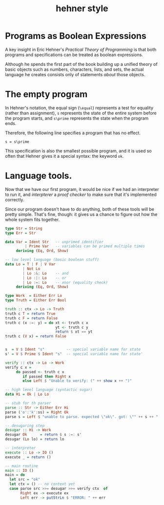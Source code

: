 #+title: hehner style

* Programs as Boolean Expressions

A key insight in Eric Hehner's /Practical Theory of Programming/ is that both programs and specifications can be treated as boolean expressions.

Although he spends the first part of the book building up a unified theory of basic objects such as numbers, characters, lists, and sets, the actual language he creates consists only of statements /about/ those objects.

* The empty program

In Hehner's notation, the equal sign (=\equal=) represents a test for equality (rather than assignment), =s= represents the state of the entire system before the program starts, and =s\prime= represents the state when the program ends.

Therefore, the following line specifies a program that has no effect.

#+begin_src text
s = s\prime
#+end_src

This specification is also the smallest possible program, and it is used so often that Hehner gives it a special syntax: the keyword =ok=.

* Language tools.

Now that we have our first program, it would be nice if we had an interpreter to run it, and /interpterer/ a /proof checker/ to make sure that it's implemented correctly.

Since our program doesn't have to do anything, both of these tools will be pretty simple. That's fine, though: it gives us a chance to figure out how the whole system fits together.


#+begin_src haskell
  type Str = String
  type Err = Str

  data Var = Ident Str   -- unprimed identifier
           | Prime Var   -- variables can be primed multiple times
       deriving (Eq, Ord, Show)
  
  -- low level language (basic boolean stuff)
  data Lo = T | F | V Var
          | Not Lo
          | Lo :&: Lo    -- and
          | Lo :|: Lo    -- or
          | Lo :=: Lo    -- xnor (equality check)
       deriving (Eq, Ord, Show)
  
  type Work  = Either Err Lo
  type Truth = Either Err Bool

  truth :: ctx -> Lo -> Truth
  truth c T = return True
  truth c F = return False
  truth c (x :=: y) = do xt <- truth c x
                         yt <- truth c y
                         return $ xt == yt
  truth c (V x) = return False


  s  = V $ Ident "s"          -- special variable name for state
  s' = V $ Prime $ Ident "s"  -- special variable name for state'
  
  verify :: ctx -> Lo -> Work
  verify c x =
       do passed <- truth c x
          if passed then Right x
          else Left $ "Unable to verify: (" ++ show x ++ ")"
  
  -- high level language (syntactic sugar)
  data Hi = Ok | Lo Lo
  
  -- stub for th parser
  parse :: Str -> Either Err Hi
  parse ('o':'k':ss) = Right Ok
  parse s = Left $ "unable to parse. expected \"ok\". got: \"" ++ s ++ "'\""
  
  -- desugaring step
  desugar :: Hi -> Work
  desugar Ok      = return $ s :=: s'
  desugar (Lo lo) = return lo

  -- interpreter
  execute :: Lo -> IO ()
  execute _ = return ()

  -- main routine
  main :: IO ()
  main = do
    let src = "ok"
    let ctx = () -- no context yet
    case parse src >>= desugar >>= verify ctx  of
         Right ex -> execute ex
         Left err -> putStrLn $ "ERROR: " ++ err

#+end_src

